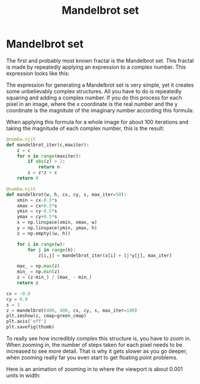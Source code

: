 #+title: Mandelbrot set
#+roam_tags: fractal mandelbrot set recursion

* Setup :noexport:
#+call: init()
#+call: init-plot-style()

* TODO Lib :noexport:
:PROPERTIES:
:header-args: :tangle encyclopedia/mandelbrot_set.py :results silent
:END:

#+begin_src jupyter-python
import matplotlib.pyplot as plt
from matplotlib.animation import FuncAnimation
import numba
from pyorg.latex import *
import numpy as np
#+end_src

#+RESULTS:

* Mandelbrot set
The first and probably most known fractal is the Mandelbrot set. This fractal
is made by repeatedly applying an expression to a complex number. This
expression looks like this:

\begin{equation}
z_{n+1}=z_n^2+c
\end{equation}

The expression for generating a Mandelbrot set is very simple, yet it creates
some unbelievably complex structures. All you have to do is repeatedly squaring
and adding a complex number. If you do this process for each pixel in an image,
where the x coordinate is the real number and the y coordinate is the magnitute
of the imaginary number according this formula:

\begin{equation}
c_{xy}=x+i y
\end{equation}

When applying this formula for a whole image for about 100 iterations and taking
the magnitude of each complex number, this is the result:

#+BEGIN_SRC jupyter-python
@numba.njit
def mandelbrot_iter(c,maxiter):
    z = c
    for n in range(maxiter):
        if abs(z) > 2:
            return n
        z = z*z + c
    return 0

@numba.njit
def mandelbrot(w, h, cx, cy, s, max_iter=50):
    xmin = cx-0.5*s
    xmax = cx+0.5*s
    ymin = cy-0.5*s
    ymax = cy+0.5*s
    x = np.linspace(xmin, xmax, w)
    y = np.linspace(ymin, ymax, h)
    z = np.empty((w, h))

    for i in range(w):
        for j in range(h):
            z[i,j] = mandelbrot_iter(x[i] + 1j*y[j], max_iter)

    max_ = np.max(z)
    min_ = np.min(z)
    z = (z-min_) / (max_ - min_)
    return z
#+END_SRC

#+RESULTS:

#+thumb:
#+BEGIN_SRC jupyter-python :results output
cx = -0.8
cy = 0.0
s = 3
z = mandelbrot(400, 400, cx, cy, s, max_iter=100)
plt.imshow(z, cmap=green_cmap)
plt.axis('off')
plt.savefig(thumb)
#+END_SRC

#+RESULTS:
[[file:./.ob-jupyter/5a79f0e43687a789b2bc46c87c19f4ee4eeabb38.png]]

To really see how incredibly complex this structure is, you have to zoom in.
When zooming in, the number of steps taken for each pixel needs to be increased
to see more detail. That is why it gets slower as you go deeper, when zooming
really far you even start to get floating point problems.

Here is an animation of zooming in to where the viewport is about 0.001 units in
width:

#+BEGIN_SRC jupyter-python :exports none
fig = plt.figure()
fig.set_size_inches((4, 4))
ax = plt.Axes(fig, [0., 0., 1., 1.])
ax.set_axis_off()
fig.add_axes(ax)
cx = -0.7463
cy = 0.1102

mb = mandelbrot(400, 400, cx, cy, s, max_iter=100)
img = ax.imshow(mb, aspect='equal', cmap=green_cmap)

steps = 384

def init():
    return [img]

def animate(i):
    t = i/steps
    s = 3*(np.exp(-8*t))
    mb = mandelbrot(400, 400, cx, cy, s, max_iter=int(100+t*200))
    img.set_data(mb)
    return [img]

anim = FuncAnimation(fig, animate, frames=steps, init_func=init, interval=20, blit=True)
anim.save('mandelbrot.gif')
#+END_SRC

#+RESULTS:
:RESULTS:
: <ipython-input-24-36ac708f9789>:24: UserWarning: This figure includes Axes that are not compatible with tight_layout, so results might be incorrect.
:   anim = FuncAnimation(fig, animate, frames=steps, init_func=init, interval=20, blit=True)
: <ipython-input-24-36ac708f9789>:25: UserWarning: This figure includes Axes that are not compatible with tight_layout, so results might be incorrect.
:   anim.save('mandelbrot.gif')
: /home/eric/.pyenv/versions/org/lib/python3.8/site-packages/IPython/core/pylabtools.py:132: UserWarning: This figure includes Axes that are not compatible with tight_layout, so results might be incorrect.
:   fig.canvas.print_figure(bytes_io, **kw)
[[file:./.ob-jupyter/50e2cd62063038e6bc6ae9d4848c52fcfe9e81ff.png]]
:END:

[[./mandelbrot.gif]]
